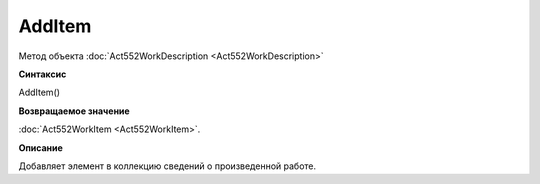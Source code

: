﻿AddItem 
========

Метод объекта :doc:`Act552WorkDescription <Act552WorkDescription>`

**Синтаксис**


AddItem()

**Возвращаемое значение**


:doc:`Act552WorkItem <Act552WorkItem>`.

**Описание**


Добавляет элемент в коллекцию сведений о произведенной работе.
